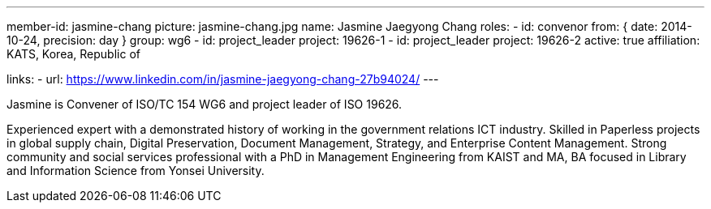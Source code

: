 ---
member-id: jasmine-chang
picture: jasmine-chang.jpg
name: Jasmine Jaegyong Chang
roles:
  - id: convenor
    from: { date: 2014-10-24, precision: day }
    group: wg6
  - id: project_leader
    project: 19626-1
  - id: project_leader
    project: 19626-2
active: true
affiliation: KATS, Korea, Republic of

links:
  - url: https://www.linkedin.com/in/jasmine-jaegyong-chang-27b94024/
---

Jasmine is Convener of ISO/TC 154 WG6 and project leader of ISO 19626.

Experienced expert with a demonstrated history of working in the
government relations ICT industry. Skilled in Paperless projects in
global supply chain, Digital Preservation, Document Management,
Strategy, and Enterprise Content Management. Strong community and
social services professional with a PhD in Management Engineering
from KAIST and MA, BA focused in Library and Information Science
from Yonsei University.

